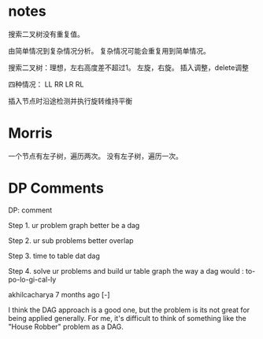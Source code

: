 * notes

搜索二叉树没有重复值。

由简单情况到复杂情况分析。 复杂情况可能会重复用到简单情况。

搜索二叉树：理想，左右高度差不超过1。 左旋，右旋。 插入调整，delete调整

四种情况： LL RR LR RL

插入节点时沿途检测并执行旋转维持平衡
* Morris

一个节点有左子树，遍历两次。 没有左子树，遍历一次。
* DP Comments

DP: comment

Step 1. ur problem graph better be a dag

Step 2. ur sub problems better overlap

Step 3. time to table dat dag

Step 4. solve ur problems and build ur table graph the way a dag would :
to-po-lo-gi-cal-ly

akhilcacharya 7 months ago [-]

I think the DAG approach is a good one, but the problem is its not great
for being applied generally. For me, it's difficult to think of
something like the "House Robber" problem as a DAG.
